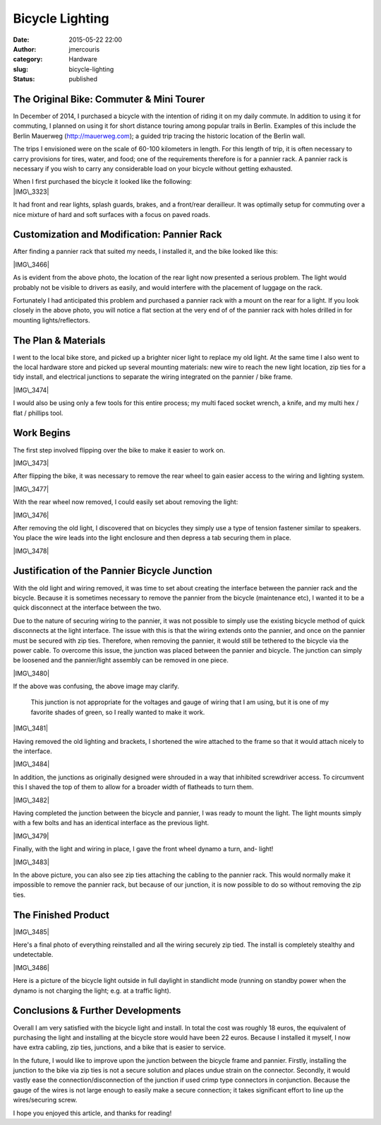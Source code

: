 Bicycle Lighting
################
:date: 2015-05-22 22:00
:author: jmercouris
:category: Hardware
:slug: bicycle-lighting
:status: published

The Original Bike: Commuter & Mini Tourer
=========================================

In December of 2014, I purchased a bicycle with the intention of riding
it on my daily commute. In addition to using it for commuting, I planned
on using it for short distance touring among popular trails in Berlin.
Examples of this include the Berlin Mauerweg (http://mauerweg.com); a
guided trip tracing the historic location of the Berlin wall.

The trips I envisioned were on the scale of 60-100 kilometers in length.
For this length of trip, it is often necessary to carry provisions for
tires, water, and food; one of the requirements therefore is for a
pannier rack. A pannier rack is necessary if you wish to carry any
considerable load on your bicycle without getting exhausted.

| When I first purchased the bicycle it looked like the following:
| |IMG\_3323|

It had front and rear lights, splash guards, brakes, and a front/rear
derailleur. It was optimally setup for commuting over a nice mixture of
hard and soft surfaces with a focus on paved roads.

Customization and Modification: Pannier Rack
============================================

After finding a pannier rack that suited my needs, I installed it, and
the bike looked like this:

|IMG\_3466|

As is evident from the above photo, the location of the rear light now
presented a serious problem. The light would probably not be visible to
drivers as easily, and would interfere with the placement of luggage on
the rack.

Fortunately I had anticipated this problem and purchased a pannier rack
with a mount on the rear for a light. If you look closely in the above
photo, you will notice a flat section at the very end of of the pannier
rack with holes drilled in for mounting lights/reflectors.

The Plan & Materials
====================

I went to the local bike store, and picked up a brighter nicer light to
replace my old light. At the same time I also went to the local hardware
store and picked up several mounting materials: new wire to reach the
new light location, zip ties for a tidy install, and electrical
junctions to separate the wiring integrated on the pannier / bike frame.

|IMG\_3474|

I would also be using only a few tools for this entire process; my multi
faced socket wrench, a knife, and my multi hex / flat / phillips tool.

Work Begins
===========

The first step involved flipping over the bike to make it easier to work
on.

|IMG\_3473|

After flipping the bike, it was necessary to remove the rear wheel to
gain easier access to the wiring and lighting system.

|IMG\_3477|

With the rear wheel now removed, I could easily set about removing the
light:

|IMG\_3476|

After removing the old light, I discovered that on bicycles they simply
use a type of tension fastener similar to speakers. You place the wire
leads into the light enclosure and then depress a tab securing them in
place.

|IMG\_3478|

Justification of the Pannier Bicycle Junction
=============================================

With the old light and wiring removed, it was time to set about creating
the interface between the pannier rack and the bicycle. Because it is
sometimes necessary to remove the pannier from the bicycle (maintenance
etc), I wanted it to be a quick disconnect at the interface between the
two.

Due to the nature of securing wiring to the pannier, it was not possible
to simply use the existing bicycle method of quick disconnects at the
light interface. The issue with this is that the wiring extends onto the
pannier, and once on the pannier must be secured with zip ties.
Therefore, when removing the pannier, it would still be tethered to the
bicycle via the power cable. To overcome this issue, the junction was
placed between the pannier and bicycle. The junction can simply be
loosened and the pannier/light assembly can be removed in one piece.

|IMG\_3480|

If the above was confusing, the above image may clarify.

    This junction is not appropriate for the voltages and gauge of
    wiring that I am using, but it is one of my favorite shades of
    green, so I really wanted to make it work.

|IMG\_3481|

Having removed the old lighting and brackets, I shortened the wire
attached to the frame so that it would attach nicely to the interface.

|IMG\_3484|

In addition, the junctions as originally designed were shrouded in a way
that inhibited screwdriver access. To circumvent this I shaved the top
of them to allow for a broader width of flatheads to turn them.

|IMG\_3482|

 

Having completed the junction between the bicycle and pannier, I was
ready to mount the light. The light mounts simply with a few bolts and
has an identical interface as the previous light.

|IMG\_3479|

Finally, with the light and wiring in place, I gave the front wheel
dynamo a turn, and- light!

|IMG\_3483|

In the above picture, you can also see zip ties attaching the cabling to
the pannier rack. This would normally make it impossible to remove the
pannier rack, but because of our junction, it is now possible to do so
without removing the zip ties.

The Finished Product
====================

|IMG\_3485|

Here's a final photo of everything reinstalled and all the wiring
securely zip tied. The install is completely stealthy and undetectable.

|IMG\_3486|

Here is a picture of the bicycle light outside in full daylight in
standlicht mode (running on standby power when the dynamo is not
charging the light; e.g. at a traffic light).

Conclusions & Further Developments
==================================

Overall I am very satisfied with the bicycle light and install. In total
the cost was roughly 18 euros, the equivalent of purchasing the light
and installing at the bicycle store would have been 22 euros. Because I
installed it myself, I now have extra cabling, zip ties, junctions, and
a bike that is easier to service.

In the future, I would like to improve upon the junction between the
bicycle frame and pannier. Firstly, installing the junction to the bike
via zip ties is not a secure solution and places undue strain on the
connector. Secondly, it would vastly ease the connection/disconnection
of the junction if used crimp type connectors in conjunction. Because
the gauge of the wires is not large enough to easily make a secure
connection; it takes significant effort to line up the wires/securing
screw.

I hope you enjoyed this article, and thanks for reading!

 

 

 

 

.. |IMG\_3323| image:: http://jmercouris.com/wp-content/uploads/2015/05/IMG_3323-1024x768.jpg
   :class: alignnone size-large wp-image-204
   :width: 1024px
   :height: 768px
   :target: http://jmercouris.com/wp-content/uploads/2015/05/IMG_3323.jpg
.. |IMG\_3466| image:: http://jmercouris.com/wp-content/uploads/2015/05/IMG_3466-1024x768.jpg
   :class: alignnone size-large wp-image-205
   :width: 1024px
   :height: 768px
   :target: http://jmercouris.com/wp-content/uploads/2015/05/IMG_3466.jpg
.. |IMG\_3474| image:: http://jmercouris.com/wp-content/uploads/2015/05/IMG_3474-1024x768.jpg
   :class: alignnone size-large wp-image-208
   :width: 1024px
   :height: 768px
   :target: http://jmercouris.com/wp-content/uploads/2015/05/IMG_3474.jpg
.. |IMG\_3473| image:: http://jmercouris.com/wp-content/uploads/2015/05/IMG_3473-1024x768.jpg
   :class: alignnone size-large wp-image-209
   :width: 1024px
   :height: 768px
   :target: http://jmercouris.com/wp-content/uploads/2015/05/IMG_3473.jpg
.. |IMG\_3477| image:: http://jmercouris.com/wp-content/uploads/2015/05/IMG_3477-1024x768.jpg
   :class: alignnone size-large wp-image-210
   :width: 1024px
   :height: 768px
   :target: http://jmercouris.com/wp-content/uploads/2015/05/IMG_3477.jpg
.. |IMG\_3476| image:: http://jmercouris.com/wp-content/uploads/2015/05/IMG_3476-1024x768.jpg
   :class: alignnone size-large wp-image-211
   :width: 1024px
   :height: 768px
   :target: http://jmercouris.com/wp-content/uploads/2015/05/IMG_3476.jpg
.. |IMG\_3478| image:: http://jmercouris.com/wp-content/uploads/2015/05/IMG_3478-1024x768.jpg
   :class: alignnone size-large wp-image-212
   :width: 1024px
   :height: 768px
   :target: http://jmercouris.com/wp-content/uploads/2015/05/IMG_3478.jpg
.. |IMG\_3480| image:: http://jmercouris.com/wp-content/uploads/2015/05/IMG_3480-1024x768.jpg
   :class: alignnone size-large wp-image-214
   :width: 1024px
   :height: 768px
   :target: http://jmercouris.com/wp-content/uploads/2015/05/IMG_3480.jpg
.. |IMG\_3481| image:: http://jmercouris.com/wp-content/uploads/2015/05/IMG_3481-1024x768.jpg
   :class: alignnone size-large wp-image-215
   :width: 1024px
   :height: 768px
   :target: http://jmercouris.com/wp-content/uploads/2015/05/IMG_3481.jpg
.. |IMG\_3484| image:: http://jmercouris.com/wp-content/uploads/2015/05/IMG_3484-1024x768.jpg
   :class: alignnone size-large wp-image-216
   :width: 1024px
   :height: 768px
   :target: http://jmercouris.com/wp-content/uploads/2015/05/IMG_3484.jpg
.. |IMG\_3482| image:: http://jmercouris.com/wp-content/uploads/2015/05/IMG_3482-1024x768.jpg
   :class: alignnone size-large wp-image-217
   :width: 1024px
   :height: 768px
   :target: http://jmercouris.com/wp-content/uploads/2015/05/IMG_3482.jpg
.. |IMG\_3479| image:: http://jmercouris.com/wp-content/uploads/2015/05/IMG_3479-1024x768.jpg
   :class: alignnone size-large wp-image-218
   :width: 1024px
   :height: 768px
   :target: http://jmercouris.com/wp-content/uploads/2015/05/IMG_3479.jpg
.. |IMG\_3483| image:: http://jmercouris.com/wp-content/uploads/2015/05/IMG_3483-1024x768.jpg
   :class: alignnone size-large wp-image-219
   :width: 1024px
   :height: 768px
   :target: http://jmercouris.com/wp-content/uploads/2015/05/IMG_3483.jpg
.. |IMG\_3485| image:: http://jmercouris.com/wp-content/uploads/2015/05/IMG_3485-1024x768.jpg
   :class: alignnone size-large wp-image-220
   :width: 1024px
   :height: 768px
   :target: http://jmercouris.com/wp-content/uploads/2015/05/IMG_3485.jpg
.. |IMG\_3486| image:: http://jmercouris.com/wp-content/uploads/2015/05/IMG_3486-1024x768.jpg
   :class: alignnone size-large wp-image-221
   :width: 1024px
   :height: 768px
   :target: http://jmercouris.com/wp-content/uploads/2015/05/IMG_3486.jpg
